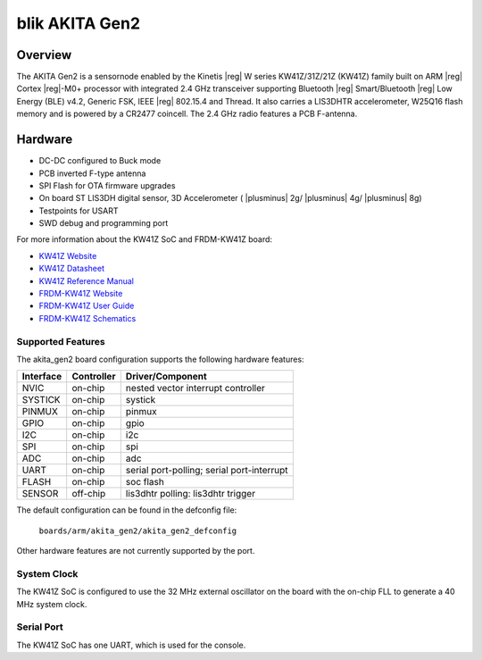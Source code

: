 .. _frdm_kw41z:

blik AKITA Gen2
###############

Overview
********

The AKITA Gen2 is a sensornode enabled by the Kinetis |reg| W series
KW41Z/31Z/21Z (KW41Z) family built on ARM |reg| Cortex |reg|-M0+ processor with
integrated 2.4 GHz transceiver supporting Bluetooth |reg| Smart/Bluetooth
|reg| Low Energy
(BLE) v4.2, Generic FSK, IEEE |reg| 802.15.4 and Thread.
It also carries a LIS3DHTR accelerometer, W25Q16 flash memory and is powered
by a CR2477 coincell. The 2.4 GHz radio features a PCB F-antenna.

Hardware
********

- DC-DC configured to Buck mode
- PCB inverted F-type antenna
- SPI Flash for OTA firmware upgrades
- On board ST LIS3DH digital sensor, 3D Accelerometer ( |plusminus| 2g/
  |plusminus| 4g/ |plusminus| 8g)
- Testpoints for USART
- SWD debug and programming port

For more information about the KW41Z SoC and FRDM-KW41Z board:

- `KW41Z Website`_
- `KW41Z Datasheet`_
- `KW41Z Reference Manual`_
- `FRDM-KW41Z Website`_
- `FRDM-KW41Z User Guide`_
- `FRDM-KW41Z Schematics`_

Supported Features
==================

The akita_gen2 board configuration supports the following hardware features:

+-----------+------------+-------------------------------------+
| Interface | Controller | Driver/Component                    |
+===========+============+=====================================+
| NVIC      | on-chip    | nested vector interrupt controller  |
+-----------+------------+-------------------------------------+
| SYSTICK   | on-chip    | systick                             |
+-----------+------------+-------------------------------------+
| PINMUX    | on-chip    | pinmux                              |
+-----------+------------+-------------------------------------+
| GPIO      | on-chip    | gpio                                |
+-----------+------------+-------------------------------------+
| I2C       | on-chip    | i2c                                 |
+-----------+------------+-------------------------------------+
| SPI       | on-chip    | spi                                 |
+-----------+------------+-------------------------------------+
| ADC       | on-chip    | adc                                 |
+-----------+------------+-------------------------------------+
| UART      | on-chip    | serial port-polling;                |
|           |            | serial port-interrupt               |
+-----------+------------+-------------------------------------+
| FLASH     | on-chip    | soc flash                           |
+-----------+------------+-------------------------------------+
| SENSOR    | off-chip   | lis3dhtr polling:                   |
|           |            | lis3dhtr trigger                    |
+-----------+------------+-------------------------------------+

The default configuration can be found in the defconfig file:

	``boards/arm/akita_gen2/akita_gen2_defconfig``

Other hardware features are not currently supported by the port.

System Clock
============

The KW41Z SoC is configured to use the 32 MHz external oscillator on the board
with the on-chip FLL to generate a 40 MHz system clock.

Serial Port
===========

The KW41Z SoC has one UART, which is used for the console.

.. _FRDM-KW41Z Website:
   http://www.nxp.com/products/microcontrollers-and-processors/more-processors/application-specific-mcus-mpus/bluetooth-low-energy-ble/nxp-freedom-development-kit-for-kinetis-kw41z-31z-21z-mcus:FRDM-KW41Z

.. _FRDM-KW41Z User Guide:
   http://www.nxp.com/assets/documents/data/en/user-guides/FRDMKW41ZUG.pdf

.. _FRDM-KW41Z Schematics:
   http://www.nxp.com/assets/downloads/data/en/schematics/FRDM-KW41Z-SCH.pdf

.. _KW41Z Website:
   http://www.nxp.com/products/microcontrollers-and-processors/arm-processors/kinetis-cortex-m-mcus/w-series-wireless-m0-plus-m4/kinetis-kw41z-2.4-ghz-dual-mode-ble-and-802.15.4-wireless-radio-microcontroller-mcu-based-on-arm-cortex-m0-plus-core:KW41Z

.. _KW41Z Datasheet:
   http://www.nxp.com/assets/documents/data/en/data-sheets/MKW41Z512.pdf

.. _KW41Z Reference Manual:
   http://www.nxp.com/assets/documents/data/en/reference-manuals/MKW41Z512RM.pdf

.. _DAPLink FRDM-KW41Z Firmware:
   http://www.nxp.com/assets/downloads/data/en/reference-applications/OpenSDAv2.2_DAPLink_frdmkw41z_rev0241.zip

.. _Segger J-Link OpenSDA V2.1 Firmware:
   https://www.segger.com/downloads/jlink/OpenSDA_V2_1.bin
